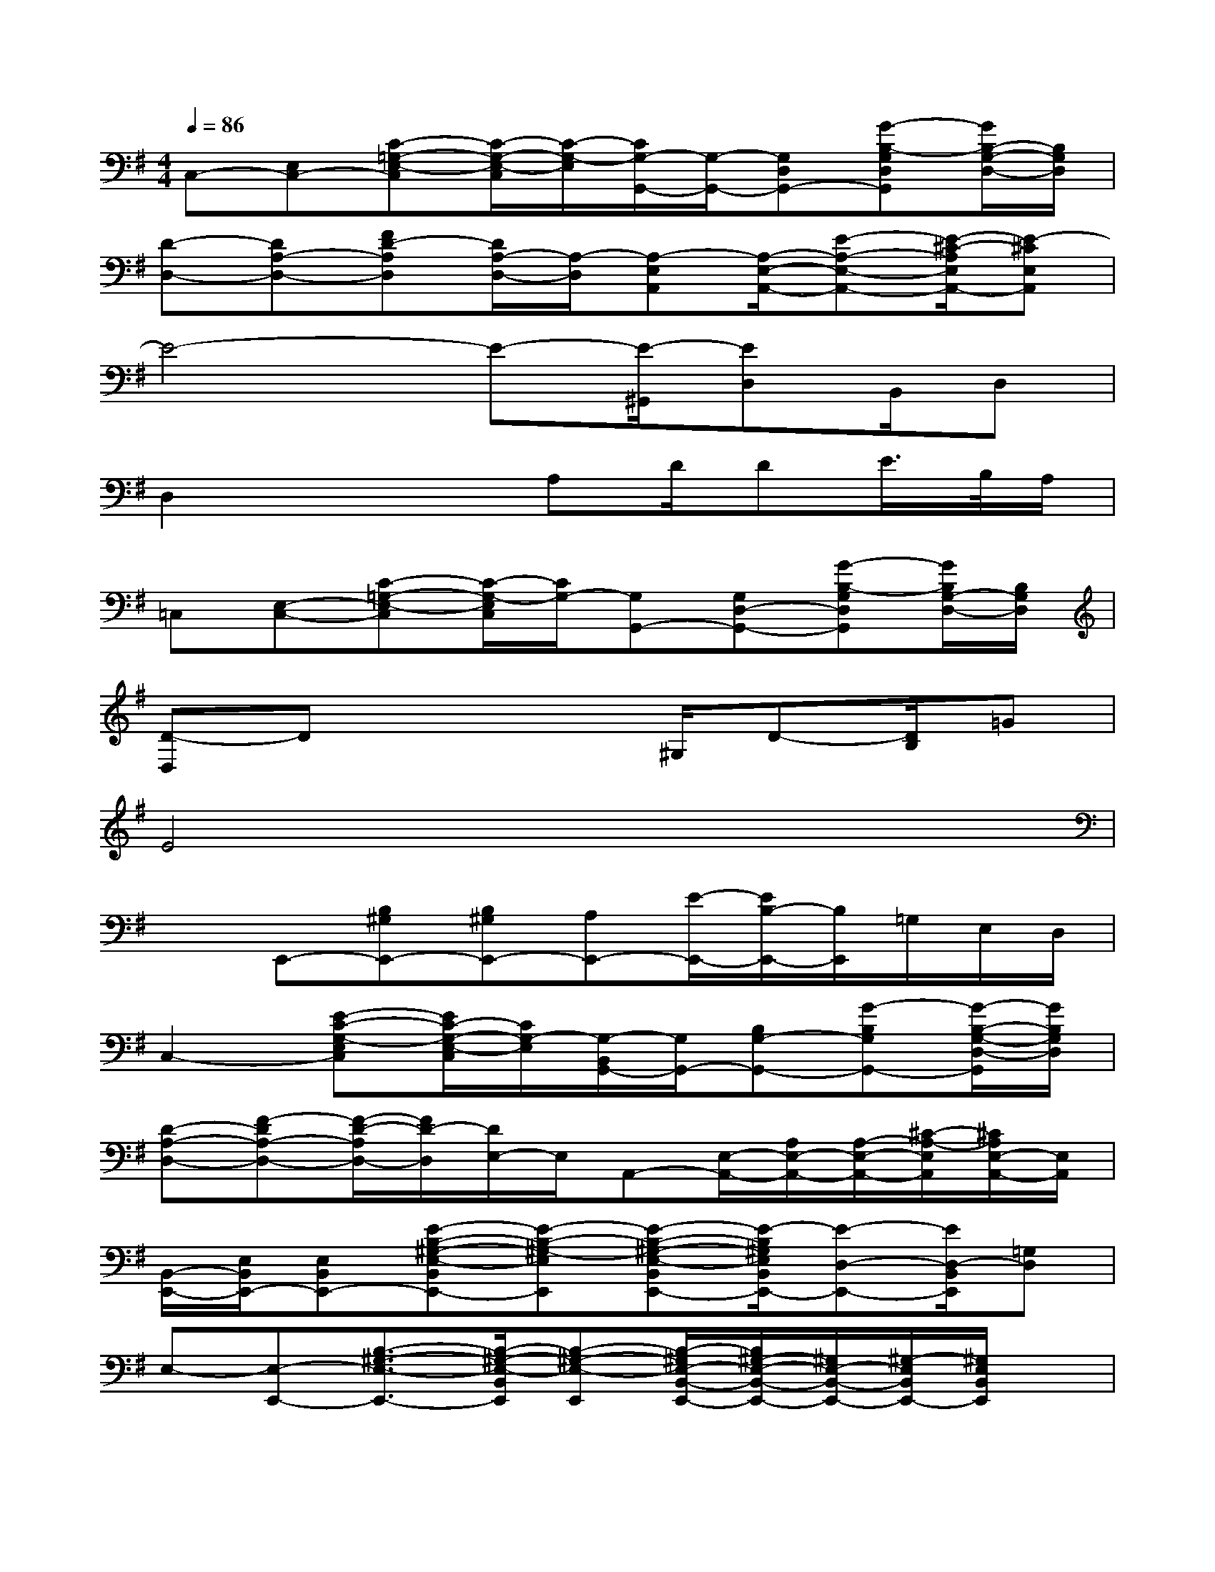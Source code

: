 X:1
T:
M:4/4
L:1/8
Q:1/4=86
K:G%1sharps
V:1
C,-[E,C,-][C-=G,-E,-C,][C/2-G,/2-E,/2-C,/2][C/2-G,/2-E,/2][C/2G,/2-G,,/2-][G,/2-G,,/2-][G,D,G,,-][G-B,-G,D,G,,][G/2B,/2-G,/2-D,/2-][B,/2G,/2D,/2]|
[D-D,-][DA,-D,-][FD-A,D,][D/2A,/2-D,/2-][A,/2-D,/2][A,-E,A,,][A,/2-E,/2-A,,/2-][E-A,-E,-A,,-][E/2-^C/2-A,/2E,/2A,,/2-][E-^CE,A,,]|
E4-E-[E/2-^G,,/2][ED,]B,,/2D,|
D,2x2A,D/2DE/2>B,/2A,/2|
=C,[E,-C,-][C-=G,-E,-C,][C/2-G,/2-E,/2C,/2][C/2G,/2-][G,G,,-][G,D,-G,,-][G-B,-G,D,G,,][G/2B,/2G,/2-D,/2-][B,/2G,/2D,/2]|
[D-D,]Dx3^G,/2D-[D/2B,/2]=G|
E4x4|
xE,,-[B,^G,E,,-][B,^G,E,,-][A,E,,-][E/2-E,,/2-][E/2B,/2-E,,/2-][B,/2E,,/2]=G,/2E,/2D,/2|
C,2-[E-C-G,-E,C,][E/2C/2-G,/2-E,/2-C,/2][C/2G,/2-E,/2][G,/2-B,,/2G,,/2-][G,/2G,,/2-][B,G,-G,,-][G-B,G,G,,-][G/2-B,/2-G,/2-D,/2-G,,/2][G/2B,/2G,/2D,/2]|
[D-A,-D,-][F-DA,-D,-][F/2-D/2-A,/2D,/2-][F/2D/2-D,/2][D/2E,/2-]E,/2A,,-[E,/2-A,,/2-][A,/2E,/2-A,,/2-][A,/2-E,/2-A,,/2-][^C/2-A,/2-E,/2A,,/2][^C/2A,/2E,/2-A,,/2-][E,/2A,,/2]|
[B,,/2-E,,/2-][E,/2B,,/2E,,/2-][E,B,,E,,-][E-B,-^G,-E,-B,,E,,-][E-B,-^G,-E,E,,][E-B,-^G,-E,-B,,E,,-][E/2-B,/2^G,/2E,/2B,,/2E,,/2-][E-D,-E,,-][E/2D,/2-B,,/2E,,/2][=G,D,]|
E,-[E,-E,,-][B,3/2-^G,3/2-E,3/2-E,,3/2-][B,/2-^G,/2-E,/2-B,,/2E,,/2][B,-^G,-E,-E,,][B,/2-^G,/2E,/2-B,,/2-E,,/2-][B,/2^G,/2-E,/2-B,,/2-E,,/2-][^G,/2E,/2-B,,/2-E,,/2-][^G,/2-E,/2B,,/2E,,/2-][^G,/2E,/2B,,/2E,,/2]x/2|
=C,C,-[C-=G,-E,-C,][C/2-G,/2E,/2-C,/2][C/2E,/2]G,,G,,-[G-B,-G,-D,G,,-][G/2B,/2-G,/2-D,/2-G,,/2][B,/2G,/2D,/2]|
[D-A,D,][D/2-A,/2D,/2-][D/2D,/2]E,F,A,,A,,-[A,/2E,/2-A,,/2-][A,/2-E,/2-A,,/2][A,/2E,/2-A,,/2-][E,/2A,,/2]|
E,,2-[B,-^G,-E,-B,,E,,-][B,/2-^G,/2-E,/2E,,/2-][B,/2-^G,/2-E,/2B,,/2E,,/2-][B,-^G,E,-B,,E,,-][B,/2-E,/2B,,/2E,,/2][B,-D,-][B,/2-D,/2-B,,/2-][B,-=G,D,B,,-]|
[B,-E,-B,,-][B,/2-E,/2-B,,/2E,,/2-][B,/2E,/2E,,/2-][^G,-E,-E,,][^G,E,B,,]A,,D,/2-[D,/2A,,/2-]A,,/2D,/2-[D,/2A,,/2]B,,/2